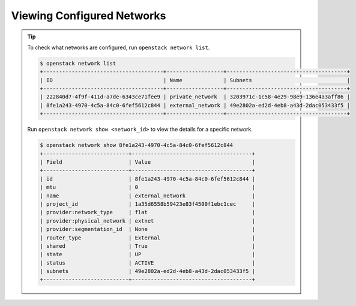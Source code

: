 .. _os-tip-view-configured-networks:

Viewing Configured Networks
```````````````````````````

.. tip::

    To check what networks are configured, run ``openstack network list``.

    .. code-block:: shell

        $ openstack network list
        +--------------------------------------+------------------+--------------------------------------+
        | ID                                   | Name             | Subnets                              |
        +--------------------------------------+------------------+--------------------------------------+
        | 222840d7-4f9f-411d-a7de-6343ce71fee9 | private_network  | 3203971c-1c58-4e29-98e9-136e4a3aff86 |
        | 8fe1a243-4970-4c5a-84c0-6fef5612c844 | external_network | 49e2802a-ed2d-4eb8-a43d-2dac053433f5 |
        +--------------------------------------+------------------+--------------------------------------+


    Run ``openstack network show <network_id>`` to view the details for a specific network.

    .. code-block:: shell

        $ openstack network show 8fe1a243-4970-4c5a-84c0-6fef5612c844
        +---------------------------+--------------------------------------+
        | Field                     | Value                                |
        +---------------------------+--------------------------------------+
        | id                        | 8fe1a243-4970-4c5a-84c0-6fef5612c844 |
        | mtu                       | 0                                    |
        | name                      | external_network                     |
        | project_id                | 1a35d6558b59423e83f4500f1ebc1cec     |
        | provider:network_type     | flat                                 |
        | provider:physical_network | extnet                               |
        | provider:segmentation_id  | None                                 |
        | router_type               | External                             |
        | shared                    | True                                 |
        | state                     | UP                                   |
        | status                    | ACTIVE                               |
        | subnets                   | 49e2802a-ed2d-4eb8-a43d-2dac053433f5 |
        +---------------------------+--------------------------------------+

